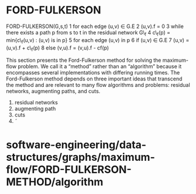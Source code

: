 * FORD-FULKERSON

FORD-FULKERSON(G,s,t) 1 for each edge (u,v) ∈ G.E 2 (u,v).f = 0 3 while
there exists a path p from s to t in the residual network G\_f 4 c\_f(p)
= min{c\_f(u,v) : (u,v) is in p} 5 for each edge (u,v) in p 6 if (u,v) ∈
G.E 7 (u,v) = (u,v).f + c\_f(p) 8 else (v,u).f = (v,u).f - cf(p)

This section presents the Ford-Fulkerson method for solving the
maximum-flow problem. We call it a “method” rather than an “algorithm”
because it encompasses several implementations with differing running
times. The Ford-Fulkerson method depends on three important ideas that
transcend the method and are relevant to many flow algorithms and
problems: residual networks, augmenting paths, and cuts.

1. residual networks
2. augmenting path
3. cuts
4. ˜

* software-engineering/data-structures/graphs/maximum-flow/FORD-FULKERSON-METHOD/algorithm
